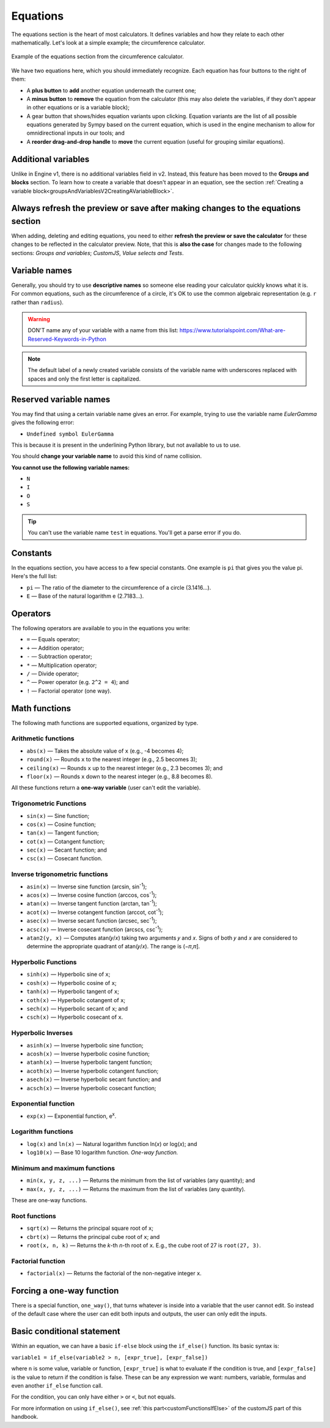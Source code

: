 .. _calculatorStructureEquationsV2:

Equations
=========

The equations section is the heart of most calculators. It defines variables and how they relate to each other mathematically. Let's look at a simple example; the circumference calculator.

.. _equationsExampleV2:
.. figure:: img/equations.png
  :width: 100%
  :alt: example of equations section of the circumference calculator
  :align: center

  Example of the equations section from the circumference calculator.

We have two equations here, which you should immediately recognize. Each equation has four buttons to the right of them:

* A **plus button** to **add** another equation underneath the current one;
* A **minus button** to **remove** the equation from the calculator (this may also delete the variables, if they don't appear in other equations or is a variable block);
* A gear button that shows/hides equation variants upon clicking. Equation variants are the list of all possible equations generated by Sympy based on the current equation, which is used in the engine mechanism to allow for omnidirectional inputs in our tools; and
* A **reorder drag-and-drop handle** to **move** the current equation (useful for grouping similar equations).

Additional variables
--------------------

Unlike in Engine v1, there is no additional variables field in v2. Instead, this feature has been moved to the **Groups and blocks** section. To learn how to create a variable that doesn't appear in an equation, see the section :ref:`Creating a variable block<groupsAndVariablesV2CreatingAVariableBlock>`.

Always refresh the preview or save after making changes to the equations section
--------------------------------------------------------------------------------

When adding, deleting and editing equations, you need to either  **refresh the preview or save the calculator** for these changes to be reflected in the calculator preview. Note, that this is **also the case** for changes made to the following sections: *Groups and variables*; *CustomJS*, *Value selects and Tests*.

Variable names
--------------

Generally, you should try to use **descriptive names** so someone else reading your calculator quickly knows what it is. For common equations, such as the circumference of a circle, it's OK to use the common algebraic representation (e.g. ``r`` rather than ``radius``).

.. warning::
  DON'T name any of your variable with a name from this list: https://www.tutorialspoint.com/What-are-Reserved-Keywords-in-Python

.. note::
  The default label of a newly created variable consists of the variable name with underscores replaced with spaces and only the first letter is capitalized.

Reserved variable names
-----------------------

You may find that using a certain variable name gives an error. For example, trying to use the variable name `EulerGamma` gives the following error:

* ``Undefined symbol EulerGamma``

This is because it is present in the underlining Python library, but not available to us to use.

You should **change your variable name** to avoid this kind of name collision.

**You cannot use the following variable names:**

* ``N``
* ``I``
* ``O``
* ``S``

.. tip::
  You can't use the variable name ``test`` in equations. You'll get a parse error if you do.

.. _calculatorStructureEquationsConstantsV2:

Constants
---------

In the equations section, you have access to a few special constants. One example is ``pi`` that gives you the value pi. Here's the full list:

* ``pi`` — The ratio of the diameter to the circumference of a circle (3.1416...).
* ``E`` — Base of the natural logarithm e (2.7183...). 

Operators
---------

The following operators are available to you in the equations you write:

* ``=`` — Equals operator;
* ``+`` — Addition operator;
* ``-`` — Subtraction operator;
* ``*`` — Multiplication operator; 
* ``/`` — Divide operator;
* ``^`` — Power operator (e.g. ``2^2 = 4``); and
* ``!`` — Factorial operator (one way).

.. _calculatorStructureEquationsMathV2:

Math functions
--------------

The following math functions are supported equations, organized by type.

Arithmetic functions
^^^^^^^^^^^^^^^^^^^^

* ``abs(x)`` — Takes the absolute value of ``x`` (e.g., -4 becomes 4);
* ``round(x)`` — Rounds ``x`` to the nearest integer (e.g., 2.5 becomes 3);
* ``ceiling(x)`` — Rounds ``x`` up to the nearest integer (e.g., 2.3 becomes 3); and
* ``floor(x)`` — Rounds ``x`` down to the nearest integer (e.g., 8.8 becomes 8).

All these functions return a **one-way variable** (user can't edit the variable).

Trigonometric Functions
^^^^^^^^^^^^^^^^^^^^^^^

* ``sin(x)`` — Sine function;
* ``cos(x)`` — Cosine function;
* ``tan(x)`` — Tangent function;
* ``cot(x)`` — Cotangent function;
* ``sec(x)`` — Secant function; and
* ``csc(x)`` — Cosecant function.

Inverse trigonometric functions
^^^^^^^^^^^^^^^^^^^^^^^^^^^^^^^

* ``asin(x)`` — Inverse sine function (arcsin, sin\ :sup:`-1`);
* ``acos(x)`` — Inverse cosine function (arccos, cos\ :sup:`-1`);
* ``atan(x)`` — Inverse tangent function (arctan, tan\ :sup:`-1`);
* ``acot(x)`` — Inverse cotangent function (arccot, cot\ :sup:`-1`);
* ``asec(x)`` — Inverse secant function (arcsec, sec\ :sup:`-1`);
* ``acsc(x)`` — Inverse cosecant function (arcscs, csc\ :sup:`-1`);
* ``atan2(y, x)`` — Computes atan(𝑦/𝑥) taking two arguments 𝑦 and 𝑥. Signs of both 𝑦 and 𝑥 are considered to determine the appropriate quadrant of atan(𝑦/𝑥). The range is (−𝜋,𝜋].

Hyperbolic Functions
^^^^^^^^^^^^^^^^^^^^

* ``sinh(x)`` — Hyperbolic sine of ``x``;
* ``cosh(x)`` — Hyperbolic cosine of ``x``;
* ``tanh(x)`` — Hyperbolic tangent of ``x``;
* ``coth(x)`` — Hyperbolic cotangent of ``x``;
* ``sech(x)`` — Hyperbolic secant of ``x``; and
* ``csch(x)`` — Hyperbolic cosecant of ``x``.

Hyperbolic Inverses
^^^^^^^^^^^^^^^^^^^

* ``asinh(x)`` — Inverse hyperbolic sine function;
* ``acosh(x)`` — Inverse hyperbolic cosine function;
* ``atanh(x)`` — Inverse hyperbolic tangent function;
* ``acoth(x)`` — Inverse hyperbolic cotangent function;
* ``asech(x)`` — Inverse hyperbolic secant function; and
* ``acsch(x)`` — Inverse hyperbolic cosecant function;

Exponential function
^^^^^^^^^^^^^^^^^^^^

* ``exp(x)`` — Exponential function, e\ :sup:`x`.

Logarithm functions
^^^^^^^^^^^^^^^^^^^

* ``log(x)`` and ``ln(x)`` — Natural logarithm function ln(𝑥) or log(𝑥); and
* ``log10(x)`` — Base 10 logarithm function. *One-way function.*

Minimum and maximum functions
^^^^^^^^^^^^^^^^^^^^^^^^^^^^^

* ``min(x, y, z, ...)`` — Returns the minimum from the list of variables (any quantity); and
* ``max(x, y, z, ...)`` — Returns the maximum from the list of variables (any quantity).

These are one-way functions.

Root functions
^^^^^^^^^^^^^^

* ``sqrt(x)`` — Returns the principal square root of ``x``;
* ``cbrt(x)`` — Returns the principal cube root of ``x``; and
* ``root(x, n, k)`` — Returns the *k*-th *n*-th root of ``x``. E.g., the cube root of 27 is ``root(27, 3)``.

Factorial function
^^^^^^^^^^^^^^^^^^

* ``factorial(x)`` — Returns the factorial of the non-negative integer ``x``.

Forcing a one-way function
--------------------------

There is a special function, ``one_way()``, that turns whatever is inside into a variable that the user cannot edit. So instead of the default case where the user can edit both inputs and outputs, the user can only edit the inputs.



Basic conditional statement
---------------------------

Within an equation, we can have a basic ``if-else`` block using the ``if_else()`` function. Its basic syntax is:

``variable1 = if_else(variable2 > n, [expr_true], [expr_false])``

where ``n`` is some value, variable or function, ``[expr_true]`` is what to evaluate if the condition is true, and ``[expr_false]`` is the value to return if the condition is false. These can be any expression we want: numbers, variable, formulas and even another ``if_else`` function call.

For the condition, you can only have either ``>`` or ``<``, but not equals.

For more information on using ``if_else()``, see :ref:`this part<customFunctionsIfElse>` of the customJS part of this handbook.

